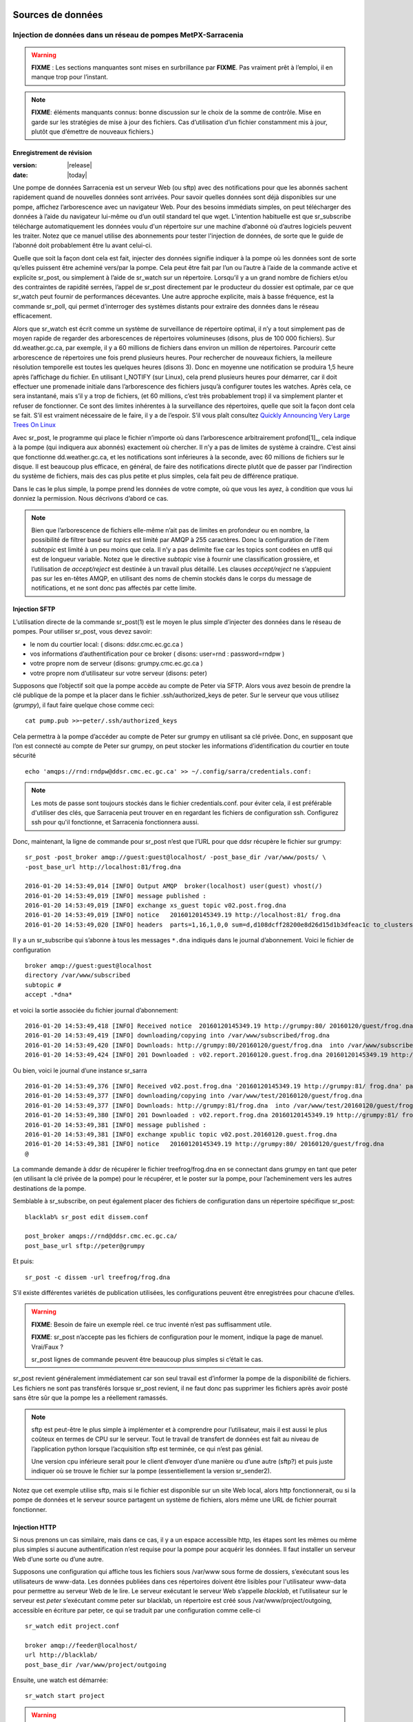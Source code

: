 
===================
 Sources de données
===================

--------------------------------------------------------------
Injection de données dans un réseau de pompes MetPX-Sarracenia
--------------------------------------------------------------

.. warning::
  **FIXME** : Les sections manquantes sont mises en surbrillance par **FIXME**.
  Pas vraiment prêt à l’emploi, il en manque trop pour l’instant.

.. NOTE::
  **FIXME**: éléments manquants connus: bonne discussion sur le choix de la somme de contrôle.
  Mise en garde sur les stratégies de mise à jour des fichiers. Cas d’utilisation d’un fichier constamment mis à jour,
  plutôt que d’émettre de nouveaux fichiers.)

Enregistrement de révision
--------------------------

:version: |release|
:date: |today|

Une pompe de données Sarracenia est un serveur Web (ou sftp) avec des notifications pour que les
abonnés sachent rapidement quand de nouvelles données sont arrivées. Pour savoir quelles données sont déjà disponibles
sur une pompe, affichez l’arborescence avec un navigateur Web. Pour des besoins immédiats simples, on peut
télécharger des données à l’aide du navigateur lui-même ou d’un outil standard tel que wget.
L’intention habituelle est que sr_subscribe télécharge automatiquement les données
voulu d'un répertoire sur une machine d’abonné où d’autres logiciels
peuvent les traiter. Notez que ce manuel utilise des abonnements pour tester
l'injection de données, de sorte que le guide de l’abonné doit probablement être lu avant
celui-ci.

Quelle que soit la façon dont cela est fait, injecter des données signifie indiquer à la pompe où les données sont
de sorte qu’elles puissent être acheminé vers/par la pompe. Cela peut être fait par l’un ou l’autre
à l’aide de la commande active et explicite sr_post, ou simplement à l’aide de sr_watch sur un répertoire.
Lorsqu’il y a un grand nombre de fichiers et/ou des contraintes de rapidité serrées, l’appel
de sr_post directement par le producteur du dossier est optimale, par ce que sr_watch peut fournir de
performances décevantes. Une autre approche explicite, mais à basse fréquence, est la
commande sr_poll, qui permet d’interroger des systèmes distants pour extraire des données
dans le réseau efficacement.

Alors que sr_watch est écrit comme un système de surveillance de répertoire optimal, il n’y a tout simplement pas de
moyen rapide de regarder des arborescences de répertoires volumineuses (disons, plus de 100 000 fichiers). Sur
dd.weather.gc.ca, par exemple, il y a 60 millions de fichiers dans environ un million de répertoires.
Parcourir cette arborescence de répertoires une fois prend plusieurs heures. Pour rechercher de nouveaux fichiers,
la meilleure résolution temporelle est toutes les quelques heures (disons 3). Donc en moyenne une notification
se produira 1,5 heure après l’affichage du fichier. En utilisant I_NOTIFY (sur Linux), cela
prend plusieurs heures pour démarrer, car il doit effectuer une promenade initiale dans l’arborescence des fichiers jusqu’à
configurer toutes les watches. Après cela, ce sera instantané, mais s’il y a trop de fichiers,
(et 60 millions, c’est très probablement trop) il va simplement planter et refuser de fonctionner.
Ce sont des limites inhérentes à la surveillance des répertoires, quelle que soit la façon dont cela se fait.
S’il est vraiment nécessaire de le faire, il y a de l’espoir.  S’il vous plaît
consultez `Quickly Announcing Very Large Trees On Linux`_

Avec sr_post, le programme qui place le fichier n’importe où dans l’arborescence arbitrairement profond[1]_, cela  indique
à la pompe (qui indiquera aux abonnés) exactement où chercher. Il n’y a pas de limites de
système à craindre. C’est ainsi que fonctionne dd.weather.gc.ca, et les notifications sont inférieures à la seconde, avec
60 millions de fichiers sur le disque. Il est beaucoup plus efficace, en général, de faire des
notifications directe plutôt que de passer par l’indirection du système de fichiers, mais des cas plus
petite et plus simples, cela fait peu de différence pratique.

Dans le cas le plus simple, la pompe prend les données de votre compte, où que vous les ayez,
à condition que vous lui donniez la permission. Nous décrivons d’abord ce cas.

.. note::
   Bien que l’arborescence de fichiers elle-même n’ait pas de limites en profondeur ou en nombre, la possibilité de
   filtrer basé sur *topics* est limité par AMQP à 255 caractères. Donc la configuration de l'item *subtopic*
   est limité à un peu moins que cela. Il n’y a pas delimite fixe
   car les topics sont codées en utf8 qui est de longueur variable. Notez que le
   directive *subtopic* vise à fournir une classification grossière, et
   l’utilisation de *accept/reject* est destinée à un travail plus détaillé. Les clauses *accept/reject*
   ne s’appuient pas sur les en-têtes AMQP, en utilisant des noms de chemin stockés dans le corps du
   message de notifications, et ne sont donc pas affectés par cette limite.

Injection SFTP
--------------

L’utilisation directe de la commande sr_post(1) est le moyen le plus simple d’injecter des données
dans le réseau de pompes. Pour utiliser sr_post, vous devez savoir:

- le nom du courtier local: ( disons: ddsr.cmc.ec.gc.ca )
- vos informations d’authentification pour ce broker ( disons: user=rnd : password=rndpw )
- votre propre nom de serveur (disons: grumpy.cmc.ec.gc.ca )
- votre propre nom d’utilisateur sur votre serveur (disons: peter)

Supposons que l’objectif soit que la pompe accède au compte de Peter via SFTP. Alors vous avez besoin
de prendre la clé publique de la pompe et la placer dans le fichier .ssh/authorized_keys de peter.
Sur le serveur que vous utilisez (*grumpy*), il faut faire quelque chose comme ceci::

  cat pump.pub >>~peter/.ssh/authorized_keys

Cela permettra à la pompe d’accéder au compte de Peter sur grumpy en utilisant sa clé privée.
Donc, en supposant que l’on est connecté au compte de Peter sur grumpy, on peut stocker les
informations d’identification du courtier en toute sécurité ::

  echo 'amqps://rnd:rndpw@ddsr.cmc.ec.gc.ca' >> ~/.config/sarra/credentials.conf:

.. Note::
  Les mots de passe sont toujours stockés dans le fichier credentials.conf.
  pour éviter cela, il est préférable d'utiliser des clés, que Sarracenia peut trouver en
  en regardant les fichiers de configuration ssh. Configurez ssh pour qu'il fonctionne, et Sarracenia
  fonctionnera aussi.

Donc, maintenant, la ligne de commande pour sr_post n’est que l’URL pour que ddsr récupère le
fichier sur grumpy::

  sr_post -post_broker amqp://guest:guest@localhost/ -post_base_dir /var/www/posts/ \
  -post_base_url http://localhost:81/frog.dna

  2016-01-20 14:53:49,014 [INFO] Output AMQP  broker(localhost) user(guest) vhost(/)
  2016-01-20 14:53:49,019 [INFO] message published :
  2016-01-20 14:53:49,019 [INFO] exchange xs_guest topic v02.post.frog.dna
  2016-01-20 14:53:49,019 [INFO] notice   20160120145349.19 http://localhost:81/ frog.dna
  2016-01-20 14:53:49,020 [INFO] headers  parts=1,16,1,0,0 sum=d,d108dcff28200e8d26d15d1b3dfeac1c to_clusters=localhost

Il y a un sr_subscribe qui s’abonne à tous les messages ``*.dna`` indiqués dans le journal d’abonnement.
Voici le fichier de configuration ::

  broker amqp://guest:guest@localhost
  directory /var/www/subscribed
  subtopic #
  accept .*dna*

et voici la sortie associée du fichier journal d’abonnement::

  2016-01-20 14:53:49,418 [INFO] Received notice  20160120145349.19 http://grumpy:80/ 20160120/guest/frog.dna
  2016-01-20 14:53:49,419 [INFO] downloading/copying into /var/www/subscribed/frog.dna
  2016-01-20 14:53:49,420 [INFO] Downloads: http://grumpy:80/20160120/guest/frog.dna  into /var/www/subscribed/frog.dna 0-16
  2016-01-20 14:53:49,424 [INFO] 201 Downloaded : v02.report.20160120.guest.frog.dna 20160120145349.19 http://grumpy:80/ 20160120/guest/frog.dna 201 sarra-server-trusty guest 0.404653 parts=1,16,1,0,0 sum=d,d108dcff28200e8d26d15d1b3dfeac1c from_cluster=test_cluster source=guest to_clusters=test_cluster rename=/var/www/subscribed/frog.dna message=Downloaded

Ou bien, voici le journal d’une instance sr_sarra ::

  2016-01-20 14:53:49,376 [INFO] Received v02.post.frog.dna '20160120145349.19 http://grumpy:81/ frog.dna' parts=1,16,1,0,0 sum=d,d108dcff28200e8d26d15d1b3dfeac1c to_cluster=ddsr.cmc.ec.gc.ca
  2016-01-20 14:53:49,377 [INFO] downloading/copying into /var/www/test/20160120/guest/frog.dna
  2016-01-20 14:53:49,377 [INFO] Downloads: http://grumpy:81/frog.dna  into /var/www/test/20160120/guest/frog.dna 0-16
  2016-01-20 14:53:49,380 [INFO] 201 Downloaded : v02.report.frog.dna 20160120145349.19 http://grumpy:81/ frog.dna 201 sarra-server-trusty guest 0.360282 parts=1,16,1,0,0 sum=d,d108dcff28200e8d26d15d1b3dfeac1c from_cluster=test_cluster source=guest to_clusters=test_cluster message=Downloaded
  2016-01-20 14:53:49,381 [INFO] message published :
  2016-01-20 14:53:49,381 [INFO] exchange xpublic topic v02.post.20160120.guest.frog.dna
  2016-01-20 14:53:49,381 [INFO] notice   20160120145349.19 http://grumpy:80/ 20160120/guest/frog.dna
  @

La commande demande à ddsr de récupérer le fichier treefrog/frog.dna en se connectant
dans grumpy en tant que peter (en utilisant la clé privée de la pompe) pour le récupérer, et le poster
sur la pompe, pour l’acheminement vers les autres destinations de la pompe.

Semblable à sr_subscribe, on peut également placer des fichiers de configuration dans un répertoire spécifique sr_post::

  blacklab% sr_post edit dissem.conf

  post_broker amqps://rnd@ddsr.cmc.ec.gc.ca/
  post_base_url sftp://peter@grumpy

Et puis::

  sr_post -c dissem -url treefrog/frog.dna

S’il existe différentes variétés de publication utilisées, les configurations peuvent être enregistrées pour chacune d’elles.

.. warning::
   **FIXME**: Besoin de faire un exemple réel. ce truc inventé n’est pas suffisamment utile.

   **FIXME**: sr_post n’accepte pas les fichiers de configuration pour le moment, indique la page de manuel.  Vrai/Faux ?

   sr_post lignes de commande peuvent être beaucoup plus simples si c’était le cas.

sr_post revient généralement immédiatement car son seul travail est d’informer la pompe de la disponibilité
de fichiers. Les fichiers ne sont pas transférés lorsque sr_post revient, il ne faut donc pas supprimer les fichiers
après avoir posté sans être sûr que la pompe les a réellement ramassés.

.. NOTE::

  sftp est peut-être le plus simple à implémenter et à comprendre pour l’utilisateur, mais il est aussi
  le plus coûteux en termes de CPU sur le serveur.  Tout le travail de transfert de données est
  fait au niveau de l’application python lorsque l’acquisition sftp est terminée, ce qui n’est pas génial.

  Une version cpu inférieure serait pour le client d’envoyer d’une manière ou d’une autre (sftp?) et puis juste
  indiquer où se trouve le fichier sur la pompe (essentiellement la version sr_sender2).

Notez que cet exemple utilise sftp, mais si le fichier est disponible sur un site Web local,
alors http fonctionnerait, ou si la pompe de données et le serveur source partagent un système de fichiers,
alors même une URL de fichier pourrait fonctionner.


Injection HTTP
--------------
Si nous prenons un cas similaire, mais dans ce cas, il y a un espace accessible http,
les étapes sont les mêmes ou même plus simples si aucune authentification n’est requise pour la pompe
pour acquérir les données. Il faut installer un serveur Web d’une sorte ou d’une autre.

Supposons une configuration qui affiche tous les fichiers sous /var/www sous forme de dossiers, s’exécutant sous
les utilisateurs de www-data. Les données publiées dans ces répertoires doivent être lisibles pour l'utilisateur www-data
pour permettre au serveur Web de le lire. Le serveur exécutant le serveur Web
s’appelle *blacklab*, et l’utilisateur sur le serveur est *peter* s’exécutant comme peter sur blacklab,
un répertoire est créé sous /var/www/project/outgoing, accessible en écriture par peter,
ce qui se traduit par une configuration comme celle-ci ::

  sr_watch edit project.conf

  broker amqp://feeder@localhost/
  url http://blacklab/
  post_base_dir /var/www/project/outgoing


Ensuite, une watch est démarrée::

  sr_watch start project 

.. warning::
  **FIXME** : exemple réel.

  **FIXME** : sr_watch était censé prendre les fichiers de configuration, mais qui cela n'a peut-être pas
   été modifié à cet effet.

Pendant l’exécution de sr_watch, chaque fois qu’un fichier est créé dans le répertoire *document_root*,
il sera annoncé à la pompe (sur localhost, c’est-à-dire le serveur blacklab lui-même).::

 cp frog.dna  /var/www/project/outgoing

.. warning::
  **FIXME** : exemple réel.

Cela déclenche un message à la pompe. Tous les abonnés pourront alors télécharger
le fichier.

.. warning::
   **FIXME**. trop cassé pour l’instant pour vraiment l'éxécuter aussi facilement...
   donc la création d’une vraie démo est différée.

Interrogation de sources externes
---------------------------------

Certaines sources sont intrinsèquement éloignées, et nous sommes incapables de les intéresser ou de les affecter.
On peut configurer sr_poll pour extraire des données de sources externes, généralement des sites Web.
La commande sr_poll s’exécute généralement comme un singleton qui suit les nouveautés dans une arborescence de source
et crée des messages de notification de source à traiter par le réseau de pompes.

Les serveurs externes, en particulier les serveurs Web, ont souvent différentes façons de publier leur
listes de produits, de sorte que le traitement personnalisé de la liste est souvent nécessaire. C’est pourquoi sr_poll
a le paramètre do_poll, ce qui signifie que l’utilisation d’un script de plug-in est pratiquement requise
pour l’utiliser.

.. NOTE::
   voir les poll_script inclus dans le répertoire des plugins de package pour un exemple.
   **FIXME**:

Messages de rapport
-------------------

Si le sr_post a fonctionné, cela signifie que la pompe a accepté de jeter un coup d’œil sur votre dossier.
Pour savoir où vont vos données par la suite, il faut examiner le fichiers de journalisation de la source.
Il est également important de noter que la pompe initiale, ou toute autre pompe
en aval, peut refuser de transmettre vos données pour diverses raisons, qui ne seront que
signalés à la source dans ces messages de rapport.

Pour afficher les messages du rapport source, la commande sr_report n’est qu’une version de sr_subscribe, avec
les mêmes options là où elles ont du sens. Si le fichier de configuration (~/.config/sarra/default.conf)
est configuré, alors tout ce qui est nécessaire est::

  sr_report

Pour afficher les messages de rapport indiquant ce qui est arrivé aux éléments insérés dans le
réseau à partir de la même pompe utilisant ce compte (rnd, dans l’exemple). On peut déclencher
post-traitement arbitraire des messages de rapport à l’aide de plugins on_message.

.. warning::
   **FIXME**: besoin de quelques exemples.

Fichiers volumineux
-------------------

Les fichiers plus volumineux ne sont pas envoyés en tant que bloc unique. Ils sont envoyés en pièces et chaque pièce
a une empreinte digitale, de sorte que lorsque les fichiers sont mis à jour, les parties inchangées
ne pas pas envoyé à nouveau. Il existe un seuil par défaut intégré dans les commandes sr\_,
au-dessus de duquels les messages de notification partitionnés seront effectués par défaut. Ce seuil peut
être ajusté au goût à l’aide de l’option *part_threshold*.

Différentes pompes le long du parcours peuvent avoir des tailles de pièces maximales différentes. Pour
parcourir un chemin donné, la pièce ne doit pas être plus grande que le paramètre de seuil
de toutes les pompes intermédiaires. Une pompe enverra à la source un journal des erreurs
s’il refuse de transférer un fichier.

Comme chaque partie est annoncée, il y a donc un message de rapport correspondant pour
chaque partie.  Cela permet aux expéditeurs de surveiller la progression de la livraison de grands
fichiers.

Fiabilité et sommes de contrôle
-------------------------------

Chaque donnée injectée dans le réseau de pompage doit avoir une empreinte digitale unique (ou somme de contrôle).
Les données circuleront si elles sont nouvelles, et déterminer si les données sont nouvelles est basé sur l’empreinte digitale.
Pour obtenir de la fiabilité dans un réseau sarracenia, plusieurs sources indépendantes sont provisionnées.
Chaque source annonce ses produits, et s’ils ont le même nom et la même empreinte digitale, alors
les produits sont considérés comme identiques.

Le composant sr_winnow de sarracenia examine les messages de notification entrants et note quels produits
sont reçus (par nom de fichier et somme de contrôle). Si un produit est nouveau, il est transmis à d’autres composants
pour le traitement. Si un produit est un doublon, le message de notification n’est plus transféré.
De même, lorsqu'un composant sr_subscribe ou sr_sarra reçoit un message de notification pour un produit qui est déjà
présent sur le système local, ils examineront l’empreinte digitale et ne téléchargeront pas les données à moins qu’elles ne soient différentes.
Les méthodes de somme de contrôle doivent être connues sur un réseau, car les composants en aval les réappliqueront.

Différents algorithmes d’empreintes digitales sont appropriés pour différents types de données, de sorte que
l’algorithme à appliquer doit être choisi par la source de données et non imposé par le réseau.
Normalement, l’algorithme 'd' est utilisé, qui applique le célèbre Message-Digest 5 (md5sum)
aux données du fichier.

Lorsqu’il y a une origine pour les données, cet algorithme fonctionne bien. Pour une haute disponibilité,
les chaînes de production fonctionneront en parallèle, de préférence sans communication entre
eux.  Les articles produits par des chaînes indépendantes peuvent naturellement avoir un temps de traitement différent
et numéros de série différent appliqués, de sorte que les mêmes données traitées par
différentes chaînes ne seront pas identiques au niveau binaire.   Pour les produits fabriqués
par différentes chaînes de production pour être acceptées comme équivalentes, elles doivent avoir
la même empreinte digitale.

Une solution pour ce cas est, si les deux chaînes de traitement produisent des données avec
le même nom, appliquer la somme de contrôle sur le nom du fichier au lieu des données, cela s’appelle 'n'.
Dans de nombreux cas, les noms eux-mêmes dépendent de la chaîne de production, de sorte qu’une
algorithme est nécessaire. Si un algorithme personnalisé est choisi, elle doit être publié sur
le réseau::

 http://dd.cmc.ec.gc.ca/config/msc-radar/sums/

    u.py

Ainsi, les clients en aval peuvent obtenir et appliquer la même algorithme pour comparer les messages de notification
provenant de sources multiples.

.. warning::
   **FIXME**: science-fiction encore: aucun répertoire de configuration de ce type n’existe encore. aucun moyen de les mettre à jour.
   chemin de recherche pour les algos de somme de contrôle?  intégré, à l’échelle du système, par source?

   De plus, si chaque source définit son propre algorithme, elle doit choisir le même
   (avec le même nom) afin d’avoir une correspondance.

   **FIXME** : vérifiez que la vérification des empreintes digitales inclut la correspondance entre l’algorithme et la valeur.

   **FIXME**: pas nécessaire au début, mais probablement à un moment donné.
   en attendant, nous parlons simplement aux gens et incluons leurs algorithmes dans le package.

.. NOTE::

  Méthodes d’empreintes digitales basées sur le nom, plutôt que sur les données réelles,
  entraînera la réexpédition de l’intégralité du fichier lorsqu’ils seront mis à jour.

En-têtes d'utilisateur
----------------------

Que se passe-t-il s’il y a un élément de métadonnées qu’une source de données a choisi pour une raison quelconque de ne pas
inclure dans la hiérarchie des noms de fichiers ? Comment les consommateurs de données peuvent-ils connaître ces informations sans avoir
à télécharger le fichier afin de déterminer qu’il n’est pas intéressant. Un exemple serait les
avertissements météorologiques. Les noms de fichiers peuvent inclure des avertissements météorologiques pour un pays entier.  Si les consommateurs
ne sont intéressés que par le téléchargement d’avertissements qui leur sont locaux, alors, une source de données pourrait
utilisez le hook on_post afin d’ajouter des en-têtes supplémentaires au message de notification.

.. NOTE::
  Une grande flexibilité s’accompagne d’un grand potentiel de préjudice. Les noms de chemin doivent inclure autant d’informations
  que possible car sarracenia est construit pour optimiser le routage en les utilisant.  Des métadonnées supplémentaires doivent être utilisées
  pour compléter, plutôt que remplacer, le routage intégré.

  Pour ajouter des en-têtes aux messages de notification en cours de publication, vous pouvez utiliser l’option d’en-tête.
  Dans une configuration, ajoutez les instructions suivantes ::

    header CAP_province=Ontario
    header CAP_area-desc=Uxbridge%20-%20Beaverton%20-%20Northern%20Durham%20Region
    header CAP_polygon=43.9984,-79.2175 43.9988,-79.219 44.2212,-79.3158 44.4664,-79.2343 44.5121,-79.1451 44.5135,-79.1415 44.5136,-79.1411 44.5137,-79.1407 44.5138,-79.14 44.5169,-79.0917 44.517,-79.0879 44.5169,-79.0823 44.218,-78.7659 44.0832,-78.7047 43.9984,-79.2175

Ainsi, lorsqu’un message de notification de fichier est publié, il inclura les en-têtes avec les valeurs données.
Cet exemple est artificiel parce qu’il affecte statiquement les valeurs d’en-tête appropriées
aux cas simples. Dans ce cas précis, il est probablement plus approprié de mettre en œuvre un
plugin on_post pour les fichiers Common Alerting Protocol pour extraire les informations d’en-tête ci-dessus et
les placer dans les en-têtes de message de notification pour chaque alerte.

Considérations relatives à l’efficacité
~~~~~~~~~~~~~~~~~~~~~~~~~~~~~~~~~~~~~~~

Il n’est pas recommandé de mettre une logique trop complexe dans les scripts du plugin, car ils s’exécutent de manière synchrone avec
les opérations post et receive. Notez que l’utilisation des installations intégrées d’AMQP (en-têtes) est faite pour
être explicitement aussi efficace que possible. À titre d’exemple extrême, inclure du code XML codé dans les messages de notification
n’affectera pas légèrement les performances, cela ralentira le traitement par ordre de grandeur. On ne sera pas
en mesure de compenser avec plusieurs instances, car la pénalité est tout simplement trop importante pour être surmontée.

Considérons, par exemple, les messages du Protocole d’alerte commun (CAP) pour les alertes météorologiques.  Ces alertes
dépassent souvent 100 Ko, alors qu’un message de notification sarracenia est de l’ordre de 200 octets. Les messages de notification sarracenia
vont à beaucoup plus de destinataires que l’alerte : toute personne envisageant de télécharger une alerte, par opposition à ceux qui intéressent réellement l’abonné,
et ces métadonnées seront également incluses dans les messages du rapport,
et donc répliqués dans de nombreux autres endroits où les données elles-mêmes ne seront pas présentes.

Inclure toutes les informations contenues dans la PAC signifierait, juste en termes de transport, 500 fois
plus de capacité utilisée pour un seul message de notification. Lorsqu’il y a plusieurs millions de messages
de notification à transférer, cela s’additionne.
Seules les informations minimales requises par l’abonné pour prendre la décision de télécharger ou non devraient être
ajouter au message de notification.  Il convient également de noter qu’en plus de ce qui précède, il y a généralement
10x à 100x plus de pénalité de processeur de mémoire en analysant une structure de données XML par rapport à la représentation en texte brut, qui
affectera le taux de traitement.

============================================
Quickly Announcing Very Large Trees On Linux
============================================

Pour mettre en miroir de très grands arbres (millions de fichiers) en temps réel, il faut trop de temps pour des outils comme rsync
ou trouvez pour parcourir et générer des listes de fichiers à copier. Sous Linux, on peut intercepter les appels pour des
opérations de fichiers en utilisant la technique bien connue de la bibliothèque de shim. Cette technique fournit virtuellement des
messages de notification en temps réel des fichiers quelle que soit la taille de l’arborescence, avec une surcharge minimale vu que
cette technique impose beaucoup moins de charge que les mécanismes de traversée des arbres et utilise
l'implémentation C de Sarracenia, qui utilise très peu de mémoire ou de ressources de processeur.


Pour utiliser cette technique, il faut avoir l’implémentation C de Sarracenia installée. Les bibliothèque
Libsrshim fait partie de ce package et l’environnement doit être configuré pour intercepter les appels
de la bibliothèque C comme suit::

    export SR_POST_CONFIG=somepost.conf
    export LD_PRELOAD=libsrshim.so.1.0.0

Où *somepost.conf* est une configuration valide qui peut être testée avec sr_post pour publier manuellement un fichier.
Tout processus appelé à partir d’un shell avec ces paramètres aura tous les appels à des routines telles que close(2)
intercepté par libsrshim. Libsrshim vérifiera si le fichier est en cours d’écriture, puis appliquera la configuration
somepost (les clauses accept/reject) et publiera le fichier si cela est approprié.
Exemple::

    blacklab% more pyiotest
    f=open("hoho", "w+" )
    f.write("hello")
    f.close()
    blacklab% 
    
    blacklab% more test2.sh
    
    echo "called with: $* "
    if [ ! "${LD_PRELOAD}" ]; then
       export SR_POST_CONFIG=`pwd`/test_post.conf
       export LD_PRELOAD=`pwd`/libsrshim.so.1.0.0
       exec $0
       #the exec here makes the LD_PRELOAD affect this shell, as well as sub-processes.
    fi
    
    set -x
    
    echo "FIXME: exec above fixes ... builtin i/o like redirection not being posted!"
    bash -c 'echo "hoho" >>~/test/hoho'
    
    /usr/bin/python2.7 pyiotest
    cp libsrshim.c ~/test/hoho_my_darling.txt
    
    blacklab% 
    
    lacklab% ./test2.sh
    called with:  
    called with:  
    +++ echo 'FIXME: exec above fixes ... builtin i/o like redirection not being posted!'
    FIXME: exec above fixes ... builtin i/o like redirection not being posted!
    +++ bash -c 'echo "hoho" >>~/test/hoho'
    2017-10-21 20:20:44,092 [INFO] sr_post settings: action=foreground log_level=1 follow_symlinks=no sleep=0 heartbeat=300 cache=0 cache_file=off
    2017-10-21 20:20:44,092 [DEBUG] setting to_cluster: localhost
    2017-10-21 20:20:44,092 [DEBUG] post_broker: amqp://tsource:<pw>@localhost:5672
    2017-10-21 20:20:44,094 [DEBUG] connected to post broker amqp://tsource@localhost:5672/#xs_tsource_cpost_watch
    2017-10-21 20:20:44,095 [DEBUG] isMatchingPattern: /home/peter/test/hoho matched mask: accept .*
    2017-10-21 20:20:44,096 [DEBUG] connected to post broker amqp://tsource@localhost:5672/#xs_tsource_cpost_watch
    2017-10-21 20:20:44,096 [DEBUG] sr_post file2message called with: /home/peter/test/hoho sb=0x7ffef2aae2f0 islnk=0, isdir=0, isreg=1
    2017-10-21 20:20:44,096 [INFO] published: 20171021202044.096 sftp://peter@localhost /home/peter/test/hoho topic=v02.post.home.peter.test sum=s,a0bcb70b771de1f614c724a86169288ee9dc749a6c0bbb9dd0f863c2b66531d21b65b81bd3d3ec4e345c2fea59032a1b4f3fe52317da3bf075374f7b699b10aa source=tsource to_clusters=localhost from_cluster=localhost mtime=20171021202002.304 atime=20171021202002.308 mode=0644 parts=1,2,1,0,0
    +++ /usr/bin/python2.7 pyiotest
    2017-10-21 20:20:44,105 [INFO] sr_post settings: action=foreground log_level=1 follow_symlinks=no sleep=0 heartbeat=300 cache=0 cache_file=off
    2017-10-21 20:20:44,105 [DEBUG] setting to_cluster: localhost
    2017-10-21 20:20:44,105 [DEBUG] post_broker: amqp://tsource:<pw>@localhost:5672
    2017-10-21 20:20:44,107 [DEBUG] connected to post broker amqp://tsource@localhost:5672/#xs_tsource_cpost_watch
    2017-10-21 20:20:44,107 [DEBUG] isMatchingPattern: /home/peter/src/sarracenia/c/hoho matched mask: accept .*
    2017-10-21 20:20:44,108 [DEBUG] connected to post broker amqp://tsource@localhost:5672/#xs_tsource_cpost_watch
    2017-10-21 20:20:44,108 [DEBUG] sr_post file2message called with: /home/peter/src/sarracenia/c/hoho sb=0x7ffeb02838b0 islnk=0, isdir=0, isreg=1
    2017-10-21 20:20:44,108 [INFO] published: 20171021202044.108 sftp://peter@localhost /c/hoho topic=v02.post.c sum=s,9b71d224bd62f3785d96d46ad3ea3d73319bfbc2890caadae2dff72519673ca72323c3d99ba5c11d7c7acc6e14b8c5da0c4663475c2e5c3adef46f73bcdec043 source=tsource to_clusters=localhost from_cluster=localhost mtime=20171021202044.101 atime=20171021202002.320 mode=0644 parts=1,5,1,0,0
    +++ cp libsrshim.c /home/peter/test/hoho_my_darling.txt
    2017-10-21 20:20:44,112 [INFO] sr_post settings: action=foreground log_level=1 follow_symlinks=no sleep=0 heartbeat=300 cache=0 cache_file=off
    2017-10-21 20:20:44,112 [DEBUG] setting to_cluster: localhost
    2017-10-21 20:20:44,112 [DEBUG] post_broker: amqp://tsource:<pw>@localhost:5672
    2017-10-21 20:20:44,114 [DEBUG] connected to post broker amqp://tsource@localhost:5672/#xs_tsource_cpost_watch
    2017-10-21 20:20:44,114 [DEBUG] isMatchingPattern: /home/peter/test/hoho_my_darling.txt matched mask: accept .*
    2017-10-21 20:20:44,115 [DEBUG] connected to post broker amqp://tsource@localhost:5672/#xs_tsource_cpost_watch
    2017-10-21 20:20:44,115 [DEBUG] sr_post file2message called with: /home/peter/test/hoho_my_darling.txt sb=0x7ffc8250d950 islnk=0, isdir=0, isreg=1
    2017-10-21 20:20:44,116 [INFO] published: 20171021202044.115 sftp://peter@localhost /home/peter/test/hoho_my_darling.txt topic=v02.post.home.peter.test sum=s,f5595a47339197c9e03e7b3c374d4f13e53e819b44f7f47b67bf1112e4bd6e01f2af2122e85eda5da633469dbfb0eaf2367314c32736ae8aa7819743f1772935 source=tsource to_clusters=localhost from_cluster=localhost mtime=20171021202044.109 atime=20171021202002.328 mode=0644 parts=1,15117,1,0,0
    blacklab% 
    


Remarque::
   redirection de fichier du i/o résultant des shell intégrés (pas de processus spawn) dans le shell où
   les variables d’environnement sont d’abord définies NE SERONT PAS PUBLIÉES. seuls les sub-shells sont affectés::

      # ne sera pas publié...
      echo "hoho" > kk.conf

      # sera publié.
      bash -c 'echo "hoho" > kk.conf'
  
   Il s’agit d’une limitation de la technique, car l’ordre de chargement de la bibliothèque dynamique est résolu par le
   processus de démarrage et ne peut pas être modifié par la suite. Une solution de contournement ::

     if [ ! "${LD_PRELOAD}" ]; then
       export SR_POST_CONFIG=`pwd`/test_post.conf
       export LD_PRELOAD=`pwd`/libsrshim.so.1.0.0
       exec $*
     fi

  Ce qui activera la bibliothèque shim pour l’environnement appelant en la redémarrant.
  Ce code particulier peut avoir un impact sur les options de ligne de commande et peut ne pas être directement applicable.

À titre d’exemple, nous avons un arbre de 22 millions de fichiers qui est écrit en continu jour et nuit.
Nous devons copier cette arborescence dans un deuxième système de fichiers le plus rapidement possible,
avec un temps de copie maximal ambitieux d’environ cinq minutes.
